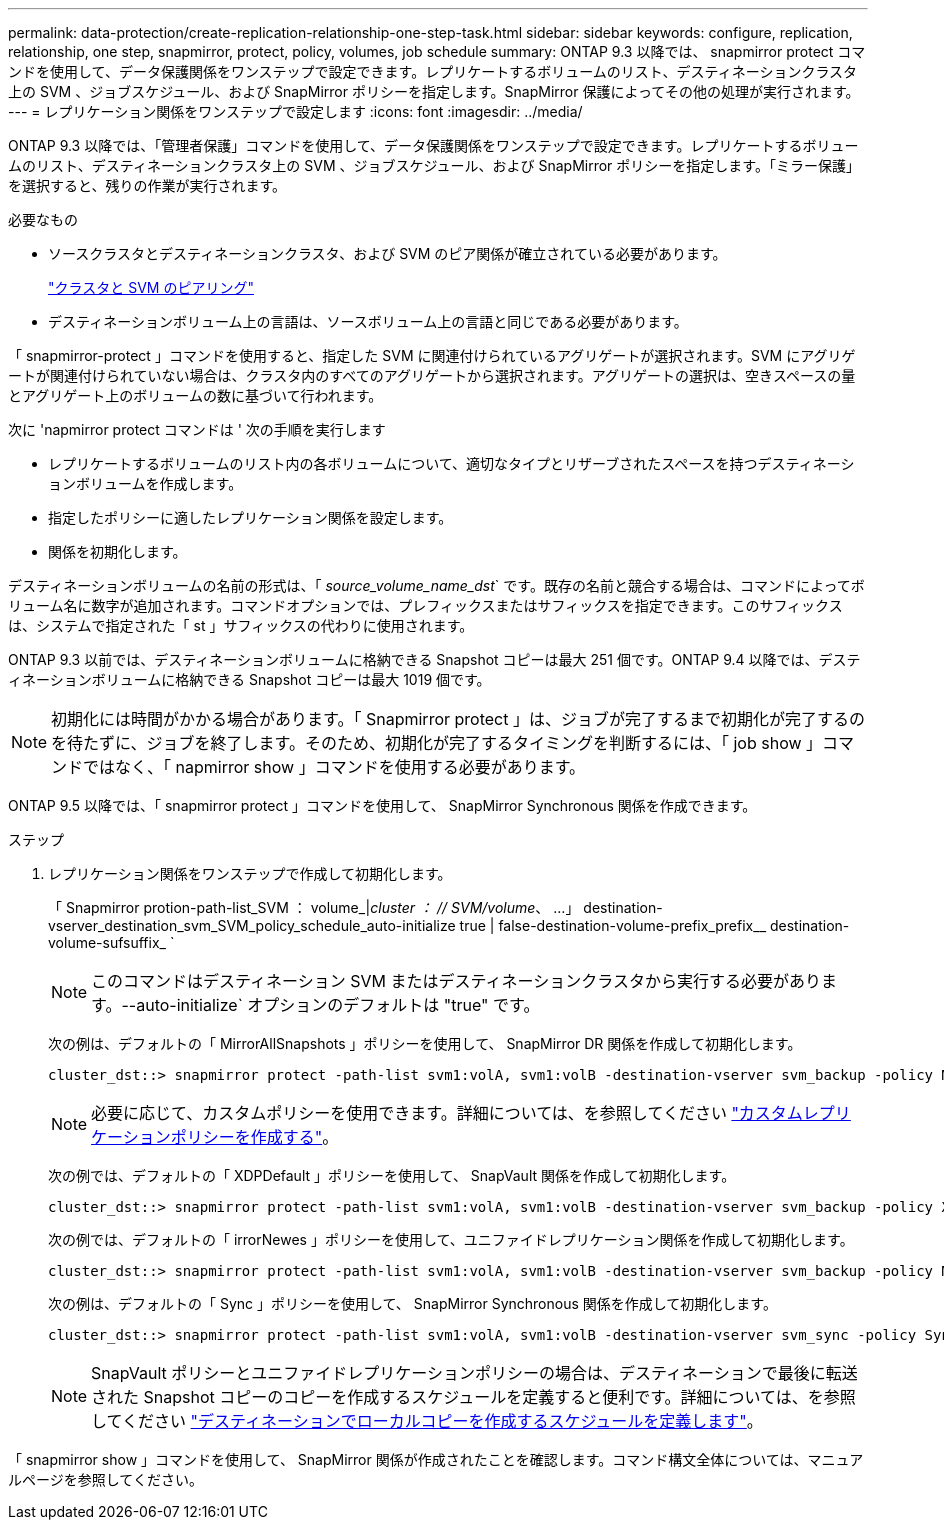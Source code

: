 ---
permalink: data-protection/create-replication-relationship-one-step-task.html 
sidebar: sidebar 
keywords: configure, replication, relationship, one step, snapmirror, protect, policy, volumes, job schedule 
summary: ONTAP 9.3 以降では、 snapmirror protect コマンドを使用して、データ保護関係をワンステップで設定できます。レプリケートするボリュームのリスト、デスティネーションクラスタ上の SVM 、ジョブスケジュール、および SnapMirror ポリシーを指定します。SnapMirror 保護によってその他の処理が実行されます。 
---
= レプリケーション関係をワンステップで設定します
:icons: font
:imagesdir: ../media/


[role="lead"]
ONTAP 9.3 以降では、「管理者保護」コマンドを使用して、データ保護関係をワンステップで設定できます。レプリケートするボリュームのリスト、デスティネーションクラスタ上の SVM 、ジョブスケジュール、および SnapMirror ポリシーを指定します。「ミラー保護」を選択すると、残りの作業が実行されます。

.必要なもの
* ソースクラスタとデスティネーションクラスタ、および SVM のピア関係が確立されている必要があります。
+
https://docs.netapp.com/us-en/ontap-sm-classic/peering/index.html["クラスタと SVM のピアリング"]

* デスティネーションボリューム上の言語は、ソースボリューム上の言語と同じである必要があります。


「 snapmirror-protect 」コマンドを使用すると、指定した SVM に関連付けられているアグリゲートが選択されます。SVM にアグリゲートが関連付けられていない場合は、クラスタ内のすべてのアグリゲートから選択されます。アグリゲートの選択は、空きスペースの量とアグリゲート上のボリュームの数に基づいて行われます。

次に 'napmirror protect コマンドは ' 次の手順を実行します

* レプリケートするボリュームのリスト内の各ボリュームについて、適切なタイプとリザーブされたスペースを持つデスティネーションボリュームを作成します。
* 指定したポリシーに適したレプリケーション関係を設定します。
* 関係を初期化します。


デスティネーションボリュームの名前の形式は、「 _source_volume_name_dst_` です。既存の名前と競合する場合は、コマンドによってボリューム名に数字が追加されます。コマンドオプションでは、プレフィックスまたはサフィックスを指定できます。このサフィックスは、システムで指定された「 st 」サフィックスの代わりに使用されます。

ONTAP 9.3 以前では、デスティネーションボリュームに格納できる Snapshot コピーは最大 251 個です。ONTAP 9.4 以降では、デスティネーションボリュームに格納できる Snapshot コピーは最大 1019 個です。

[NOTE]
====
初期化には時間がかかる場合があります。「 Snapmirror protect 」は、ジョブが完了するまで初期化が完了するのを待たずに、ジョブを終了します。そのため、初期化が完了するタイミングを判断するには、「 job show 」コマンドではなく、「 napmirror show 」コマンドを使用する必要があります。

====
ONTAP 9.5 以降では、「 snapmirror protect 」コマンドを使用して、 SnapMirror Synchronous 関係を作成できます。

.ステップ
. レプリケーション関係をワンステップで作成して初期化します。
+
「 Snapmirror protion-path-list_SVM ： volume_|_cluster ： // SVM/volume_、 …」 destination-vserver_destination_svm_SVM_policy_schedule_auto-initialize true | false-destination-volume-prefix_prefix__ destination-volume-sufsuffix_ `

+
[NOTE]
====
このコマンドはデスティネーション SVM またはデスティネーションクラスタから実行する必要があります。--auto-initialize` オプションのデフォルトは "true" です。

====
+
次の例は、デフォルトの「 MirrorAllSnapshots 」ポリシーを使用して、 SnapMirror DR 関係を作成して初期化します。

+
[listing]
----
cluster_dst::> snapmirror protect -path-list svm1:volA, svm1:volB -destination-vserver svm_backup -policy MirrorAllSnapshots -schedule replication_daily
----
+
[NOTE]
====
必要に応じて、カスタムポリシーを使用できます。詳細については、を参照してください link:create-custom-replication-policy-concept.html["カスタムレプリケーションポリシーを作成する"]。

====
+
次の例では、デフォルトの「 XDPDefault 」ポリシーを使用して、 SnapVault 関係を作成して初期化します。

+
[listing]
----
cluster_dst::> snapmirror protect -path-list svm1:volA, svm1:volB -destination-vserver svm_backup -policy XDPDefault -schedule replication_daily
----
+
次の例では、デフォルトの「 irrorNewes 」ポリシーを使用して、ユニファイドレプリケーション関係を作成して初期化します。

+
[listing]
----
cluster_dst::> snapmirror protect -path-list svm1:volA, svm1:volB -destination-vserver svm_backup -policy MirrorAndVault
----
+
次の例は、デフォルトの「 Sync 」ポリシーを使用して、 SnapMirror Synchronous 関係を作成して初期化します。

+
[listing]
----
cluster_dst::> snapmirror protect -path-list svm1:volA, svm1:volB -destination-vserver svm_sync -policy Sync
----
+
[NOTE]
====
SnapVault ポリシーとユニファイドレプリケーションポリシーの場合は、デスティネーションで最後に転送された Snapshot コピーのコピーを作成するスケジュールを定義すると便利です。詳細については、を参照してください link:define-schedule-create-local-copy-destination-task.html["デスティネーションでローカルコピーを作成するスケジュールを定義します"]。

====


「 snapmirror show 」コマンドを使用して、 SnapMirror 関係が作成されたことを確認します。コマンド構文全体については、マニュアルページを参照してください。
